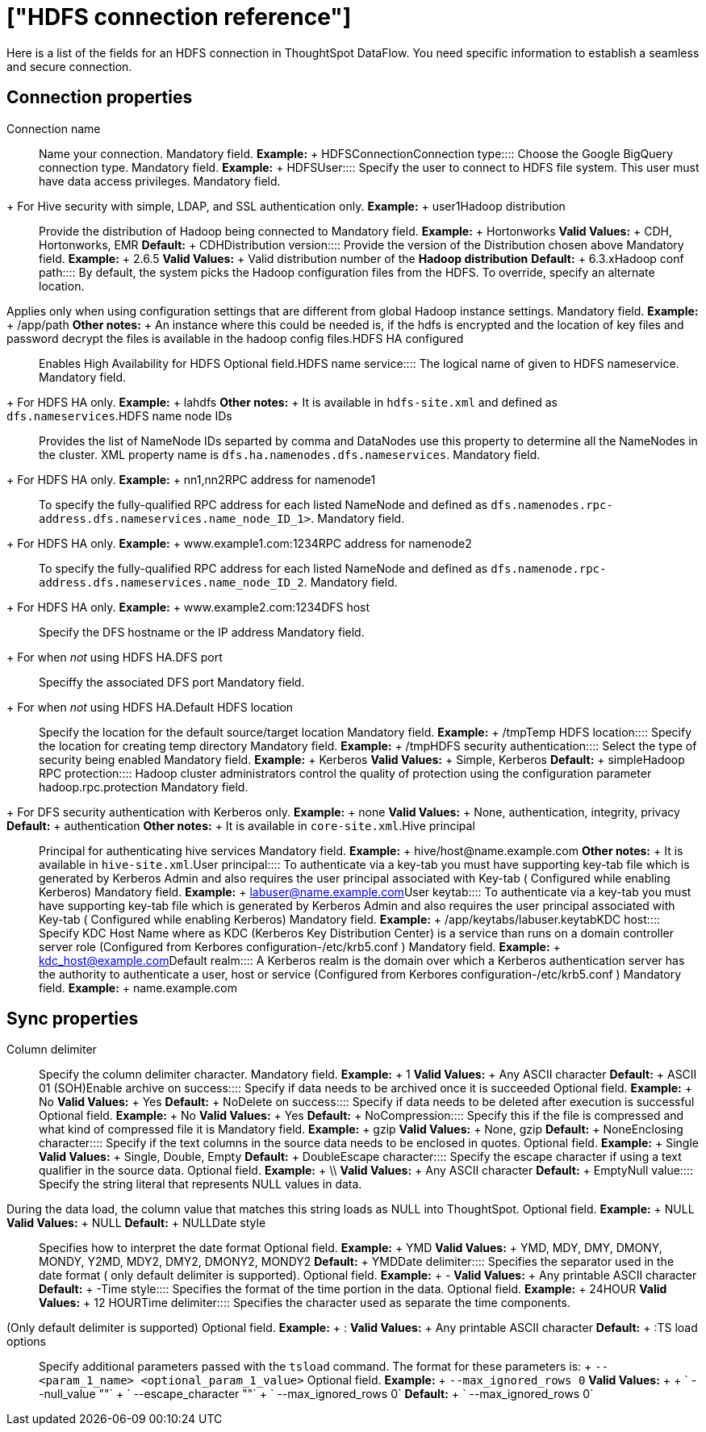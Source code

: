 = ["HDFS connection reference"]
:last_updated: 07/07/2020
:permalink: /:collection/:path.html
:sidebar: mydoc_sidebar
:summary: Learn about the fields used to create an HDFS connection with ThoughtSpot DataFlow.

Here is a list of the fields for an HDFS connection in ThoughtSpot DataFlow.
You need specific information to establish a seamless and secure connection.

== Connection properties
+++<dlentry id="dataflow-hdfs-conn-connection-name">+++Connection name:::: Name your connection. Mandatory field. *Example:* + HDFSConnection+++</dlentry>++++++<dlentry id="dataflow-hdfs-conn-connection-type">+++Connection type:::: Choose the Google BigQuery connection type. Mandatory field. *Example:* + HDFS+++</dlentry>++++++<dlentry id="dataflow-hdfs-conn-user">+++User::::
Specify the user to connect to HDFS file system.
This user must have data access privileges.
Mandatory field.
+ For Hive security with simple, LDAP, and SSL authentication only. *Example:* + user1+++</dlentry>++++++<dlentry id="dataflow-hdfs-conn-hadoop-distribution">+++Hadoop distribution:::: Provide the distribution of Hadoop being connected to Mandatory field. *Example:* + Hortonworks *Valid Values:* + CDH, Hortonworks, EMR *Default:* + CDH+++</dlentry>++++++<dlentry id="dataflow-hdfs-conn-distribution-version">+++Distribution version:::: Provide the version of the Distribution chosen above Mandatory field. *Example:* + 2.6.5 *Valid Values:* + Valid distribution number of the *Hadoop distribution* *Default:* + 6.3.x+++</dlentry>++++++<dlentry id="dataflow-hdfs-conn-hadoop-conf-path">+++Hadoop conf path::::
By default, the system picks the Hadoop configuration files from the HDFS.
To override, specify an alternate location.
Applies only when using configuration settings that are different from global Hadoop instance settings. Mandatory field. *Example:* + /app/path *Other notes:* + An instance where this could be needed is, if the hdfs is encrypted and the location of key files and password decrypt the files is available in the hadoop config files.+++</dlentry>++++++<dlentry id="dataflow-hdfs-conn-hdfs-ha-configured">+++HDFS HA configured:::: Enables High Availability for HDFS Optional field.+++</dlentry>++++++<dlentry id="dataflow-hdfs-conn-hdfs-name-service">+++HDFS name service:::: The logical name of given to HDFS nameservice.
Mandatory field.
+ For HDFS HA only. *Example:* + lahdfs *Other notes:* + It is available in `hdfs-site.xml` and defined as `dfs.nameservices`.+++</dlentry>++++++<dlentry id="dataflow-hdfs-conn-hdfs-name-node-ids">+++HDFS name node IDs::::
Provides the list of NameNode IDs separted by comma and DataNodes use this property to determine all the NameNodes in the cluster.
XML property name is `dfs.ha.namenodes.dfs.nameservices`.
Mandatory field.
+ For HDFS HA only. *Example:* + nn1,nn2+++</dlentry>++++++<dlentry id="dataflow-hdfs-conn-rpc-address-for-namenode1">+++RPC address for namenode1:::: To specify the fully-qualified RPC address for each listed NameNode and defined as `dfs.namenodes.rpc-address.dfs.nameservices.name_node_ID_1>`.
Mandatory field.
+ For HDFS HA only. *Example:* + www.example1.com:1234+++</dlentry>++++++<dlentry id="dataflow-hdfs-conn-rpc-address-for-namenode2">+++RPC address for namenode2:::: To specify the fully-qualified RPC address for each listed NameNode and defined as `dfs.namenode.rpc-address.dfs.nameservices.name_node_ID_2`.
Mandatory field.
+ For HDFS HA only. *Example:* + www.example2.com:1234+++</dlentry>++++++<dlentry id="dataflow-hdfs-conn-dfs-host">+++DFS host:::: Specify the DFS hostname or the IP address
Mandatory field.
+ For when _not_ using HDFS HA.+++</dlentry>++++++<dlentry id="dataflow-hdfs-conn-dfs-port">+++DFS port:::: Speciffy the associated DFS port
Mandatory field.
+ For when _not_ using HDFS HA.+++</dlentry>++++++<dlentry id="dataflow-hdfs-conn-default-hdfs-location">+++Default HDFS location:::: Specify the location for the default source/target location Mandatory field. *Example:* + /tmp+++</dlentry>++++++<dlentry id="dataflow-hdfs-conn-temp-hdfs-location">+++Temp HDFS location:::: Specify the location for creating temp directory Mandatory field. *Example:* + /tmp+++</dlentry>++++++<dlentry id="dataflow-hdfs-conn-hdfs-security-authentication">+++HDFS security authentication:::: Select the type of security being enabled Mandatory field. *Example:* + Kerberos *Valid Values:* + Simple, Kerberos *Default:* + simple+++</dlentry>++++++<dlentry id="dataflow-hdfs-conn-hadoop-rpc-protection">+++Hadoop RPC protection:::: Hadoop cluster administrators control the quality of protection using the configuration parameter hadoop.rpc.protection
Mandatory field.
+ For DFS security authentication with Kerberos only. *Example:* + none *Valid Values:* + None, authentication, integrity, privacy *Default:* + authentication *Other notes:* + It is available in `core-site.xml`.+++</dlentry>++++++<dlentry id="dataflow-hdfs-conn-hive-principal">+++Hive principal:::: Principal for authenticating hive services Mandatory field. *Example:* + hive/host@name.example.com *Other notes:* + It is available in `hive-site.xml`.+++</dlentry>++++++<dlentry id="dataflow-hdfs-conn-user-principal">+++User principal:::: To authenticate via a key-tab you must have supporting key-tab file which is generated by Kerberos Admin and also requires the user principal associated with Key-tab ( Configured while enabling Kerberos) Mandatory field. *Example:* + labuser@name.example.com+++</dlentry>++++++<dlentry id="dataflow-hdfs-conn-user-keytab">+++User keytab:::: To authenticate via a key-tab you must have supporting key-tab file which is generated by Kerberos Admin and also requires the user principal associated with Key-tab ( Configured while enabling Kerberos) Mandatory field. *Example:* + /app/keytabs/labuser.keytab+++</dlentry>++++++<dlentry id="dataflow-hdfs-conn-kdc-host">+++KDC host:::: Specify KDC Host Name where as KDC (Kerberos Key Distribution Center) is a service than runs on a domain controller server role (Configured from Kerbores configuration-/etc/krb5.conf ) Mandatory field. *Example:* + kdc_host@example.com+++</dlentry>++++++<dlentry id="dataflow-hdfs-conn-default-realm">+++Default realm:::: A Kerberos realm is the domain over which a Kerberos authentication server has the authority to authenticate a user, host or service (Configured from Kerbores configuration-/etc/krb5.conf ) Mandatory field. *Example:* + name.example.com+++</dlentry>+++

== Sync properties
+++<dlentry id="dataflow-hdfs-sync-column-delimiter">+++Column delimiter:::: Specify the column delimiter character. Mandatory field. *Example:* + 1 *Valid Values:* + Any ASCII character *Default:* + ASCII 01 (SOH)+++</dlentry>++++++<dlentry id="dataflow-hdfs-sync-enable-archive-on-success">+++Enable archive on success:::: Specify if data needs to be archived once it is succeeded Optional field. *Example:* + No *Valid Values:* + Yes *Default:* + No+++</dlentry>++++++<dlentry id="dataflow-hdfs-sync-delete-on-success">+++Delete on success:::: Specify if data needs to be deleted after execution is successful Optional field. *Example:* + No *Valid Values:* + Yes *Default:* + No+++</dlentry>++++++<dlentry id="dataflow-hdfs-sync-compression">+++Compression:::: Specify this if the file is compressed and what kind of compressed file it is Mandatory field. *Example:* + gzip *Valid Values:* + None, gzip *Default:* + None+++</dlentry>++++++<dlentry id="dataflow-hdfs-sync-enclosing-character">+++Enclosing character:::: Specify if the text columns in the source data needs to be enclosed in quotes. Optional field. *Example:* + Single *Valid Values:* + Single, Double, Empty *Default:* + Double+++</dlentry>++++++<dlentry id="dataflow-hdfs-sync-escape-character">+++Escape character:::: Specify the escape character if using a text qualifier in the source data. Optional field. *Example:* + \\ *Valid Values:* + Any ASCII character *Default:* + Empty+++</dlentry>++++++<dlentry id="dataflow-hdfs-sync-null-value">+++Null value::::
Specify the string literal that represents NULL values in data.
During the data load, the column value that matches this string loads as NULL into ThoughtSpot. Optional field. *Example:* + NULL *Valid Values:* + NULL *Default:* + NULL+++</dlentry>++++++<dlentry id="dataflow-hdfs-sync-date-style">+++Date style:::: Specifies how to interpret the date format Optional field. *Example:* + YMD *Valid Values:* + YMD, MDY, DMY, DMONY, MONDY, Y2MD, MDY2, DMY2, DMONY2, MONDY2 *Default:* + YMD+++</dlentry>++++++<dlentry id="dataflow-hdfs-sync-date-delimiter">+++Date delimiter:::: Specifies the separator used in the date format ( only default delimiter is supported). Optional field. *Example:* + - *Valid Values:* + Any printable ASCII character *Default:* + -+++</dlentry>++++++<dlentry id="dataflow-hdfs-sync-time-style">+++Time style:::: Specifies the format of the time portion in the data. Optional field. *Example:* + 24HOUR *Valid Values:* + 12 HOUR+++</dlentry>++++++<dlentry id="dataflow-hdfs-sync-time-delimiter">+++Time delimiter::::
Specifies the character used as separate the time components.
(Only default delimiter is supported) Optional field. *Example:* + : *Valid Values:* + Any printable ASCII character *Default:* + :+++</dlentry>++++++<dlentry id="dataflow-hdfs-sync-ts-load-options">+++TS load options::::
Specify additional parameters passed with the `tsload` command.
The format for these parameters is: + `--<param_1_name> <optional_param_1_value>` Optional field. *Example:* + `--max_ignored_rows 0` *Valid Values:* +  + ` --null_value ""` + ` --escape_character ""` + ` --max_ignored_rows 0` *Default:* + ` --max_ignored_rows 0`+++</dlentry>+++
